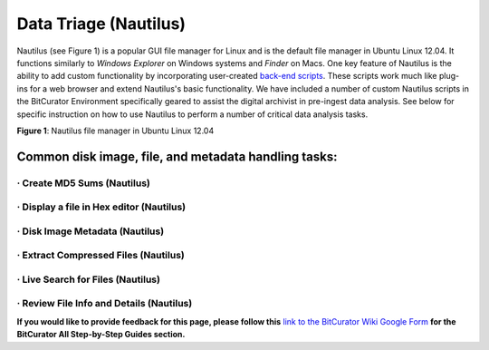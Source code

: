 **Data Triage (Nautilus)**
==========================

Nautilus (see Figure 1) is a popular GUI file manager for Linux and is
the default file manager in Ubuntu Linux 12.04. It functions similarly
to *Windows Explorer* on Windows systems and *Finder* on Macs. One key
feature of Nautilus is the ability to add custom functionality by
incorporating user-created `back-end
scripts <https://help.ubuntu.com/community/NautilusScriptsHowto>`__.
These scripts work much like plug-ins for a web browser and extend
Nautilus's basic functionality. We have included a number of custom
Nautilus scripts in the BitCurator Environment specifically geared to
assist the digital archivist in pre-ingest data analysis. See below for
specific instruction on how to use Nautilus to perform a number of
critical data analysis tasks.

|image1|

**Figure 1**: Nautilus file manager in Ubuntu Linux 12.04

**Common disk image, file, and metadata handling tasks:**
---------------------------------------------------------

· **Create MD5 Sums (Nautilus)**
~~~~~~~~~~~~~~~~~~~~~~~~~~~~~~~~

· **Display a file in Hex editor (Nautilus)**
~~~~~~~~~~~~~~~~~~~~~~~~~~~~~~~~~~~~~~~~~~~~~

· **Disk Image Metadata (Nautilus)**
~~~~~~~~~~~~~~~~~~~~~~~~~~~~~~~~~~~~

· **Extract Compressed Files (Nautilus)**
~~~~~~~~~~~~~~~~~~~~~~~~~~~~~~~~~~~~~~~~~

· **Live Search for Files (Nautilus)**
~~~~~~~~~~~~~~~~~~~~~~~~~~~~~~~~~~~~~~

· **Review File Info and Details (Nautilus)**
~~~~~~~~~~~~~~~~~~~~~~~~~~~~~~~~~~~~~~~~~~~~~

**If you would like to provide feedback for this page, please follow
this** `link to the BitCurator Wiki Google
Form <https://docs.google.com/forms/d/e/1FAIpQLSelmRx1VmgDEg3dU5_8cXZy9MZ5v8_sAl-Ur2nPFLAi6Lvu2w/viewform?usp=sf_link>`__
**for the BitCurator All Step-by-Step Guides section.**

.. |image1| image:: ./media/image1.png
   :width: 6.5in
   :height: 4.875in
